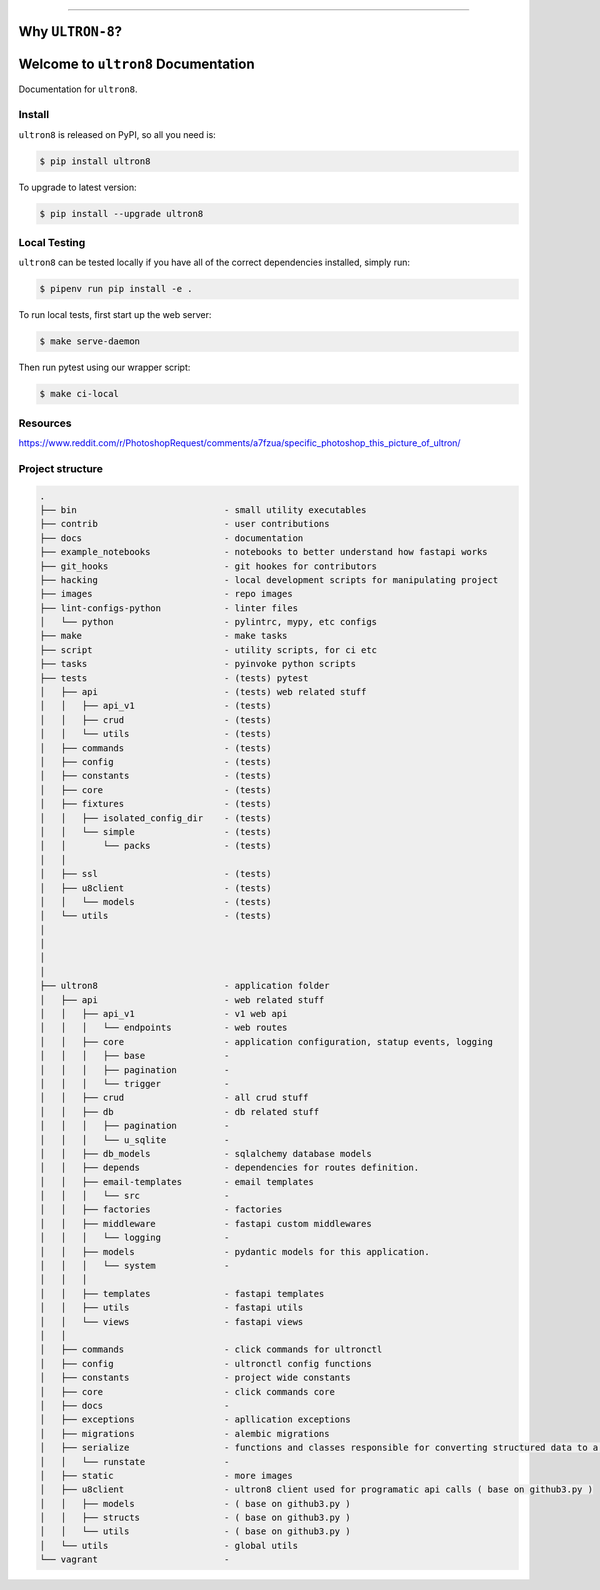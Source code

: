 
.. image:: https://readthedocs.org/projects/ultron8/badge/?version=latest
    :target: https://ultron8.readthedocs.io/?badge=latest
    :alt: Documentation Status

.. image:: https://travis-ci.org/bossjones/ultron8.svg?branch=master
    :target: https://travis-ci.org/bossjones/ultron8?branch=master

.. image:: https://codecov.io/gh/bossjones/ultron8/branch/master/graph/badge.svg
  :target: https://codecov.io/gh/bossjones/ultron8

.. image:: https://coveralls.io/repos/github/bossjones/ultron8/badge.svg?branch=master
  :target: https://coveralls.io/github/bossjones/ultron8?branch=master

.. image:: https://img.shields.io/pypi/v/ultron8.svg
    :target: https://pypi.python.org/pypi/ultron8

.. image:: https://img.shields.io/pypi/l/ultron8.svg
    :target: https://pypi.python.org/pypi/ultron8

.. image:: https://img.shields.io/pypi/pyversions/ultron8.svg
    :target: https://pypi.python.org/pypi/ultron8

.. image:: https://img.shields.io/badge/STAR_Me_on_GitHub!--None.svg?style=social
    :target: https://github.com/bossjones/ultron8

.. image:: https://requires.io/github/bossjones/ultron8/requirements.svg?branch=master
     :target: https://requires.io/github/bossjones/ultron8/requirements/?branch=master
     :alt: Requirements Status

------


.. image:: https://img.shields.io/badge/Link-Document-blue.svg
      :target: https://ultron8.readthedocs.io/index.html

.. image:: https://img.shields.io/badge/Link-API-blue.svg
      :target: https://ultron8.readthedocs.io/py-modindex.html

.. image:: https://img.shields.io/badge/Link-Source_Code-blue.svg
      :target: https://ultron8.readthedocs.io/py-modindex.html

.. image:: https://img.shields.io/badge/Link-Install-blue.svg
      :target: `install`_

.. image:: https://img.shields.io/badge/Link-GitHub-blue.svg
      :target: https://github.com/bossjones/ultron8

.. image:: https://img.shields.io/badge/Link-Submit_Issue-blue.svg
      :target: https://github.com/bossjones/ultron8/issues

.. image:: https://img.shields.io/badge/Link-Request_Feature-blue.svg
      :target: https://github.com/bossjones/ultron8/issues

.. image:: https://img.shields.io/badge/Link-Download-blue.svg
      :target: https://pypi.org/pypi/ultron8#files


Why ``ULTRON-8``?
==============================================================================

.. image:: ./images/ultron-8-by-George-Perez.jpg

Welcome to ``ultron8`` Documentation
==============================================================================

Documentation for ``ultron8``.


.. _install:

Install
------------------------------------------------------------------------------

``ultron8`` is released on PyPI, so all you need is:

.. code-block:: console

    $ pip install ultron8

To upgrade to latest version:

.. code-block:: console

    $ pip install --upgrade ultron8


.. code-block:: console
      export PYENV_ROOT="$HOME/.pyenv"
      export PATH="$PYENV_ROOT/shims:$PYENV_ROOT/bin:$PATH"
      eval "$(pyenv init -)"
      eval "$(pyenv virtualenv-init -)"


.. _testing:

Local Testing
------------------------------------------------------------------------------

``ultron8`` can be tested locally if you have all of the correct dependencies installed, simply run:

.. code-block:: console

    $ pipenv run pip install -e .



To run local tests, first start up the web server:

.. code-block:: console

    $ make serve-daemon

Then run pytest using our wrapper script:

.. code-block:: console

    $ make ci-local



Resources
------------------------------------------------------------------------------

https://www.reddit.com/r/PhotoshopRequest/comments/a7fzua/specific_photoshop_this_picture_of_ultron/


Project structure
-------------------------------------------------------------------------------

.. code-block:: console

    .
    ├── bin                            - small utility executables
    ├── contrib                        - user contributions
    ├── docs                           - documentation
    ├── example_notebooks              - notebooks to better understand how fastapi works
    ├── git_hooks                      - git hookes for contributors
    ├── hacking                        - local development scripts for manipulating project
    ├── images                         - repo images
    ├── lint-configs-python            - linter files
    │   └── python                     - pylintrc, mypy, etc configs
    ├── make                           - make tasks
    ├── script                         - utility scripts, for ci etc
    ├── tasks                          - pyinvoke python scripts
    ├── tests                          - (tests) pytest
    │   ├── api                        - (tests) web related stuff
    │   │   ├── api_v1                 - (tests)
    │   │   ├── crud                   - (tests)
    │   │   └── utils                  - (tests)
    │   ├── commands                   - (tests)
    │   ├── config                     - (tests)
    │   ├── constants                  - (tests)
    │   ├── core                       - (tests)
    │   ├── fixtures                   - (tests)
    │   │   ├── isolated_config_dir    - (tests)
    │   │   └── simple                 - (tests)
    │   │       └── packs              - (tests)
    │   │
    │   ├── ssl                        - (tests)
    │   ├── u8client                   - (tests)
    │   │   └── models                 - (tests)
    │   └── utils                      - (tests)
    │
    │
    │
    │
    ├── ultron8                        - application folder
    │   ├── api                        - web related stuff
    │   │   ├── api_v1                 - v1 web api
    │   │   │   └── endpoints          - web routes
    │   │   ├── core                   - application configuration, statup events, logging
    │   │   │   ├── base               -
    │   │   │   ├── pagination         -
    │   │   │   └── trigger            -
    │   │   ├── crud                   - all crud stuff
    │   │   ├── db                     - db related stuff
    │   │   │   ├── pagination         -
    │   │   │   └── u_sqlite           -
    │   │   ├── db_models              - sqlalchemy database models
    │   │   ├── depends                - dependencies for routes definition.
    │   │   ├── email-templates        - email templates
    │   │   │   └── src                -
    │   │   ├── factories              - factories
    │   │   ├── middleware             - fastapi custom middlewares
    │   │   │   └── logging            -
    │   │   ├── models                 - pydantic models for this application.
    │   │   │   └── system             -
    │   │   │
    │   │   ├── templates              - fastapi templates
    │   │   ├── utils                  - fastapi utils
    │   │   └── views                  - fastapi views
    │   │
    │   ├── commands                   - click commands for ultronctl
    │   ├── config                     - ultronctl config functions
    │   ├── constants                  - project wide constants
    │   ├── core                       - click commands core
    │   ├── docs                       -
    │   ├── exceptions                 - apllication exceptions
    │   ├── migrations                 - alembic migrations
    │   ├── serialize                  - functions and classes responsible for converting structured data to a format that allows sharing of data.
    │   │   └── runstate               -
    │   ├── static                     - more images
    │   ├── u8client                   - ultron8 client used for programatic api calls ( base on github3.py )
    │   │   ├── models                 - ( base on github3.py )
    │   │   ├── structs                - ( base on github3.py )
    │   │   └── utils                  - ( base on github3.py )
    │   └── utils                      - global utils
    └── vagrant                        -
